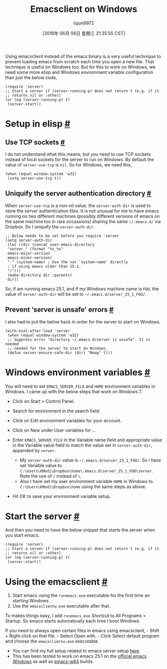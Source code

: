#+TITLE: Emacsclient on Windows
#+URL: https://scripter.co/emacsclient-on-windows/
#+AUTHOR: lujun9972
#+TAGS: raw
#+DATE: [2018年 06月 06日 星期三 21:35:55 CST]
#+LANGUAGE:  zh-CN
#+OPTIONS:  H:6 num:nil toc:t \n:nil ::t |:t ^:nil -:nil f:t *:t <:nil
Using emacsclient instead of the emacs binary is a very useful technique to prevent loading emacs from scratch each time you open a new file. That technique is useful on Windows too. But for this to work on Windows, we need some more elisp and Windows environment variable configuration than just the below code,

#+BEGIN_EXAMPLE
    (require 'server)
    ;; Start a server if (server-running-p) does not return t (e.g. if it
    ;; returns nil or :other)
    (or (eq (server-running-p) t)
     (server-start))
#+END_EXAMPLE

* Setup in elisp [[#setup-in-elisp][#]]
   :PROPERTIES:
   :CUSTOM_ID: setup-in-elisp
   :END:

** Use TCP sockets [[#use-tcp-sockets][#]]
    :PROPERTIES:
    :CUSTOM_ID: use-tcp-sockets
    :END:

I do not understand what this means, but you need to use TCP sockets instead of local sockets for the server to run on Windows. By default the value of =server-use-tcp= is =nil=. So for Windows, we need this,

#+BEGIN_EXAMPLE
    (when (equal window-system 'w32)
     (setq server-use-tcp t))
#+END_EXAMPLE

** Uniquify the server authentication directory [[#uniquify-the-server-authentication-directory][#]]
    :PROPERTIES:
    :CUSTOM_ID: uniquify-the-server-authentication-directory
    :END:

When =server-use-tcp= is a non-nil value, the =server-auth-dir= is used to store the server authentication files. It is not unusual for me to have emacs running on two different machines (possibly different versions of emacs on the same machine too in rare occassions) sharing the same =~/.emacs.d/= via Dropbox. So I uniquify the =server-auth-dir=.

#+BEGIN_EXAMPLE
    ;; Below needs to be set before you require 'server
    (setq server-auth-dir
     (let ((dir (concat user-emacs-directory
     "server_" (format "%s_%s"
     emacs-major-version
     emacs-minor-version)
     "_" (system-name) ; Use the var `system-name' directly
     ; if using emacs older than 25.1.
     "/")))
     (make-directory dir :parents)
     dir))
#+END_EXAMPLE

So, if am running emacs 25.1, and if my Windows machine name is =FOO=, the value of =server-auth-dir= will be set to =~/.emacs.d/server_25_1_FOO/=.

** Prevent ‘server is unsafe' errors [[#prevent-server-is-unsafe-errors][#]]
    :PROPERTIES:
    :CUSTOM_ID: prevent-server-is-unsafe-errors
    :END:

I also had to put the below hack in order for the server to start on Windows.

#+BEGIN_EXAMPLE
    (with-eval-after-load 'server
     (when (equal window-system 'w32)
     ;; Suppress error "directory ~/.emacs.d/server is unsafe". It is needed
     ;; needed for the server to start on Windows.
     (defun server-ensure-safe-dir (dir) "Noop" t)))
#+END_EXAMPLE

* Windows environment variables [[#windows-environment-variables][#]]
   :PROPERTIES:
   :CUSTOM_ID: windows-environment-variables
   :END:

You will need to set =EMACS_SERVER_FILE= and =HOME= environment variables in Windows. I came up with the below steps that work on Windows 7.

- Click on Start > Control Panel.
- Search for environment in the search field.
- Click on Edit environment variables for your account.
- Click on New under User variables for ...
- Enter =EMACS_SERVER_FILE= in the Variable name field and appropriate value in the Variable value field to match the value set in =server-auth-dir=, appended by =server=.

  - My =server-auth-dir= value is =~/.emacs.d/server_25_1_FOO/=. So I have set Variable value to =C:\Users\KModi\Dropbox\home\.emacs.d\server_25_1_FOO\server=. Note the use of =/= instead of =\=.
  - Also I have set my user environment variable =HOME= in Windows to =C:\Users\KModi\Dropbox\home= using the same steps as above.

- Hit OK to save your environment variable setup.

* Start the server [[#start-the-server][#]]
   :PROPERTIES:
   :CUSTOM_ID: start-the-server
   :END:

And then you need to have the below snippet that starts the server when you start emacs.

#+BEGIN_EXAMPLE
    (require 'server)
    ;; Start a server if (server-running-p) does not return t (e.g. if it
    ;; returns nil or :other)
    (or (eq (server-running-p) t)
     (server-start))
#+END_EXAMPLE

* Using the emacsclient [[#using-the-emacsclient][#]]
   :PROPERTIES:
   :CUSTOM_ID: using-the-emacsclient
   :END:

1. Start emacs using the =runemacs.exe= executable for the first time on starting Windows.
2. Use the =emacsclientw.exe= executable after that.

To makes things easy, I add =runemacs.exe= Shortcut to All Programs > Startup. So emacs starts automatically each time I boot Windows.

If you need to always open certain files in emacs using emacsclient, - Shift + Right-click on that file. - Select Open with. - Click Select default program and choose the =emacsclientw.exe= executable.

- You can find my full setup related to emacs server setup [[https://github.com/kaushalmodi/.emacs.d/blob/6c7b77af6ea39fd6e016a873fad763a712547223/setup-files/setup-server.el][here]].
- This has been tested to work on emacs 25.1 on the [[https://ftp.gnu.org/gnu/emacs/windows/][official emacs Windows]] as well as [[https://github.com/zklhp/emacs-w64/releases][emacs-w64]] builds.
